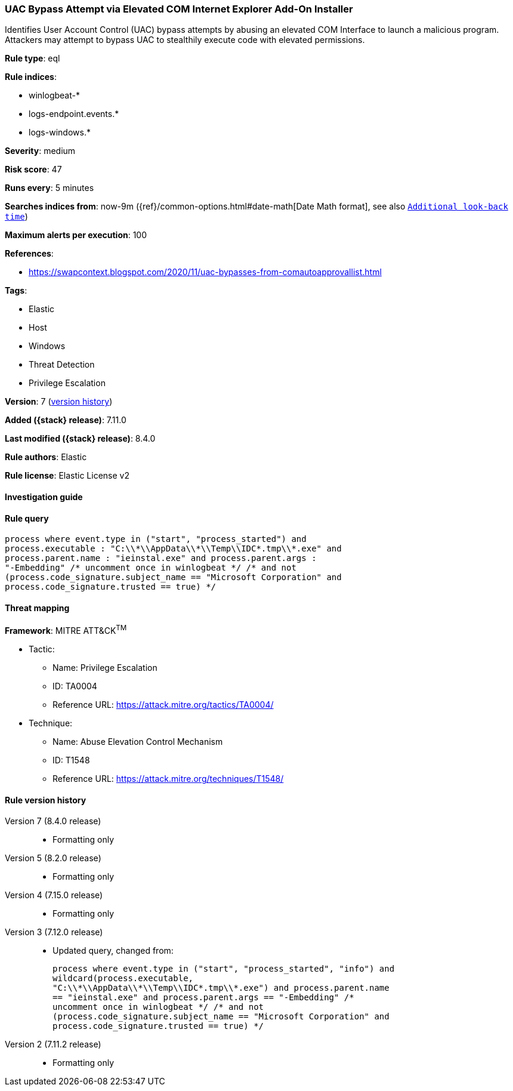 [[uac-bypass-attempt-via-elevated-com-internet-explorer-add-on-installer]]
=== UAC Bypass Attempt via Elevated COM Internet Explorer Add-On Installer

Identifies User Account Control (UAC) bypass attempts by abusing an elevated COM Interface to launch a malicious program. Attackers may attempt to bypass UAC to stealthily execute code with elevated permissions.

*Rule type*: eql

*Rule indices*:

* winlogbeat-*
* logs-endpoint.events.*
* logs-windows.*

*Severity*: medium

*Risk score*: 47

*Runs every*: 5 minutes

*Searches indices from*: now-9m ({ref}/common-options.html#date-math[Date Math format], see also <<rule-schedule, `Additional look-back time`>>)

*Maximum alerts per execution*: 100

*References*:

* https://swapcontext.blogspot.com/2020/11/uac-bypasses-from-comautoapprovallist.html

*Tags*:

* Elastic
* Host
* Windows
* Threat Detection
* Privilege Escalation

*Version*: 7 (<<uac-bypass-attempt-via-elevated-com-internet-explorer-add-on-installer-history, version history>>)

*Added ({stack} release)*: 7.11.0

*Last modified ({stack} release)*: 8.4.0

*Rule authors*: Elastic

*Rule license*: Elastic License v2

==== Investigation guide


[source,markdown]
----------------------------------

----------------------------------


==== Rule query


[source,js]
----------------------------------
process where event.type in ("start", "process_started") and
process.executable : "C:\\*\\AppData\\*\\Temp\\IDC*.tmp\\*.exe" and
process.parent.name : "ieinstal.exe" and process.parent.args :
"-Embedding" /* uncomment once in winlogbeat */ /* and not
(process.code_signature.subject_name == "Microsoft Corporation" and
process.code_signature.trusted == true) */
----------------------------------

==== Threat mapping

*Framework*: MITRE ATT&CK^TM^

* Tactic:
** Name: Privilege Escalation
** ID: TA0004
** Reference URL: https://attack.mitre.org/tactics/TA0004/
* Technique:
** Name: Abuse Elevation Control Mechanism
** ID: T1548
** Reference URL: https://attack.mitre.org/techniques/T1548/

[[uac-bypass-attempt-via-elevated-com-internet-explorer-add-on-installer-history]]
==== Rule version history

Version 7 (8.4.0 release)::
* Formatting only

Version 5 (8.2.0 release)::
* Formatting only

Version 4 (7.15.0 release)::
* Formatting only

Version 3 (7.12.0 release)::
* Updated query, changed from:
+
[source, js]
----------------------------------
process where event.type in ("start", "process_started", "info") and
wildcard(process.executable,
"C:\\*\\AppData\\*\\Temp\\IDC*.tmp\\*.exe") and process.parent.name
== "ieinstal.exe" and process.parent.args == "-Embedding" /*
uncomment once in winlogbeat */ /* and not
(process.code_signature.subject_name == "Microsoft Corporation" and
process.code_signature.trusted == true) */
----------------------------------

Version 2 (7.11.2 release)::
* Formatting only

